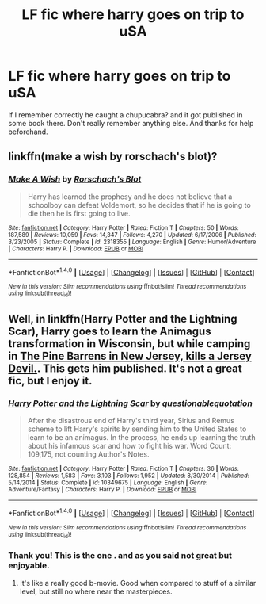 #+TITLE: LF fic where harry goes on trip to uSA

* LF fic where harry goes on trip to uSA
:PROPERTIES:
:Author: Jahvazi
:Score: 5
:DateUnix: 1468440182.0
:DateShort: 2016-Jul-14
:FlairText: Request
:END:
If I remember correctly he caught a chupucabra? and it got published in some book there. Don't really remember anything else. And thanks for help beforehand.


** linkffn(make a wish by rorschach's blot)?
:PROPERTIES:
:Author: viol8er
:Score: 2
:DateUnix: 1468442571.0
:DateShort: 2016-Jul-14
:END:

*** [[http://www.fanfiction.net/s/2318355/1/][*/Make A Wish/*]] by [[https://www.fanfiction.net/u/686093/Rorschach-s-Blot][/Rorschach's Blot/]]

#+begin_quote
  Harry has learned the prophesy and he does not believe that a schoolboy can defeat Voldemort, so he decides that if he is going to die then he is first going to live.
#+end_quote

^{/Site/: [[http://www.fanfiction.net/][fanfiction.net]] *|* /Category/: Harry Potter *|* /Rated/: Fiction T *|* /Chapters/: 50 *|* /Words/: 187,589 *|* /Reviews/: 10,059 *|* /Favs/: 14,347 *|* /Follows/: 4,270 *|* /Updated/: 6/17/2006 *|* /Published/: 3/23/2005 *|* /Status/: Complete *|* /id/: 2318355 *|* /Language/: English *|* /Genre/: Humor/Adventure *|* /Characters/: Harry P. *|* /Download/: [[http://www.ff2ebook.com/old/ffn-bot/index.php?id=2318355&source=ff&filetype=epub][EPUB]] or [[http://www.ff2ebook.com/old/ffn-bot/index.php?id=2318355&source=ff&filetype=mobi][MOBI]]}

--------------

*FanfictionBot*^{1.4.0} *|* [[[https://github.com/tusing/reddit-ffn-bot/wiki/Usage][Usage]]] | [[[https://github.com/tusing/reddit-ffn-bot/wiki/Changelog][Changelog]]] | [[[https://github.com/tusing/reddit-ffn-bot/issues/][Issues]]] | [[[https://github.com/tusing/reddit-ffn-bot/][GitHub]]] | [[[https://www.reddit.com/message/compose?to=tusing][Contact]]]

^{/New in this version: Slim recommendations using/ ffnbot!slim! /Thread recommendations using/ linksub(thread_id)!}
:PROPERTIES:
:Author: FanfictionBot
:Score: 1
:DateUnix: 1468442587.0
:DateShort: 2016-Jul-14
:END:


** Well, in linkffn(Harry Potter and the Lightning Scar), Harry goes to learn the Animagus transformation in Wisconsin, but while camping in [[/spoiler][The Pine Barrens in New Jersey, kills a Jersey Devil.]]. This gets him published. It's not a great fic, but I enjoy it.
:PROPERTIES:
:Author: yarglethatblargle
:Score: 2
:DateUnix: 1468442794.0
:DateShort: 2016-Jul-14
:END:

*** [[http://www.fanfiction.net/s/10349675/1/][*/Harry Potter and the Lightning Scar/*]] by [[https://www.fanfiction.net/u/5729966/questionablequotation][/questionablequotation/]]

#+begin_quote
  After the disastrous end of Harry's third year, Sirius and Remus scheme to lift Harry's spirits by sending him to the United States to learn to be an animagus. In the process, he ends up learning the truth about his infamous scar and how to fight his war. Word Count: 109,175, not counting Author's Notes.
#+end_quote

^{/Site/: [[http://www.fanfiction.net/][fanfiction.net]] *|* /Category/: Harry Potter *|* /Rated/: Fiction T *|* /Chapters/: 36 *|* /Words/: 128,854 *|* /Reviews/: 1,583 *|* /Favs/: 3,103 *|* /Follows/: 1,952 *|* /Updated/: 8/30/2014 *|* /Published/: 5/14/2014 *|* /Status/: Complete *|* /id/: 10349675 *|* /Language/: English *|* /Genre/: Adventure/Fantasy *|* /Characters/: Harry P. *|* /Download/: [[http://www.ff2ebook.com/old/ffn-bot/index.php?id=10349675&source=ff&filetype=epub][EPUB]] or [[http://www.ff2ebook.com/old/ffn-bot/index.php?id=10349675&source=ff&filetype=mobi][MOBI]]}

--------------

*FanfictionBot*^{1.4.0} *|* [[[https://github.com/tusing/reddit-ffn-bot/wiki/Usage][Usage]]] | [[[https://github.com/tusing/reddit-ffn-bot/wiki/Changelog][Changelog]]] | [[[https://github.com/tusing/reddit-ffn-bot/issues/][Issues]]] | [[[https://github.com/tusing/reddit-ffn-bot/][GitHub]]] | [[[https://www.reddit.com/message/compose?to=tusing][Contact]]]

^{/New in this version: Slim recommendations using/ ffnbot!slim! /Thread recommendations using/ linksub(thread_id)!}
:PROPERTIES:
:Author: FanfictionBot
:Score: 1
:DateUnix: 1468442811.0
:DateShort: 2016-Jul-14
:END:


*** Thank you! This is the one . and as you said not great but enjoyable.
:PROPERTIES:
:Author: Jahvazi
:Score: 1
:DateUnix: 1468443044.0
:DateShort: 2016-Jul-14
:END:

**** It's like a really good b-movie. Good when compared to stuff of a similar level, but still no where near the masterpieces.
:PROPERTIES:
:Author: yarglethatblargle
:Score: 3
:DateUnix: 1468444486.0
:DateShort: 2016-Jul-14
:END:
